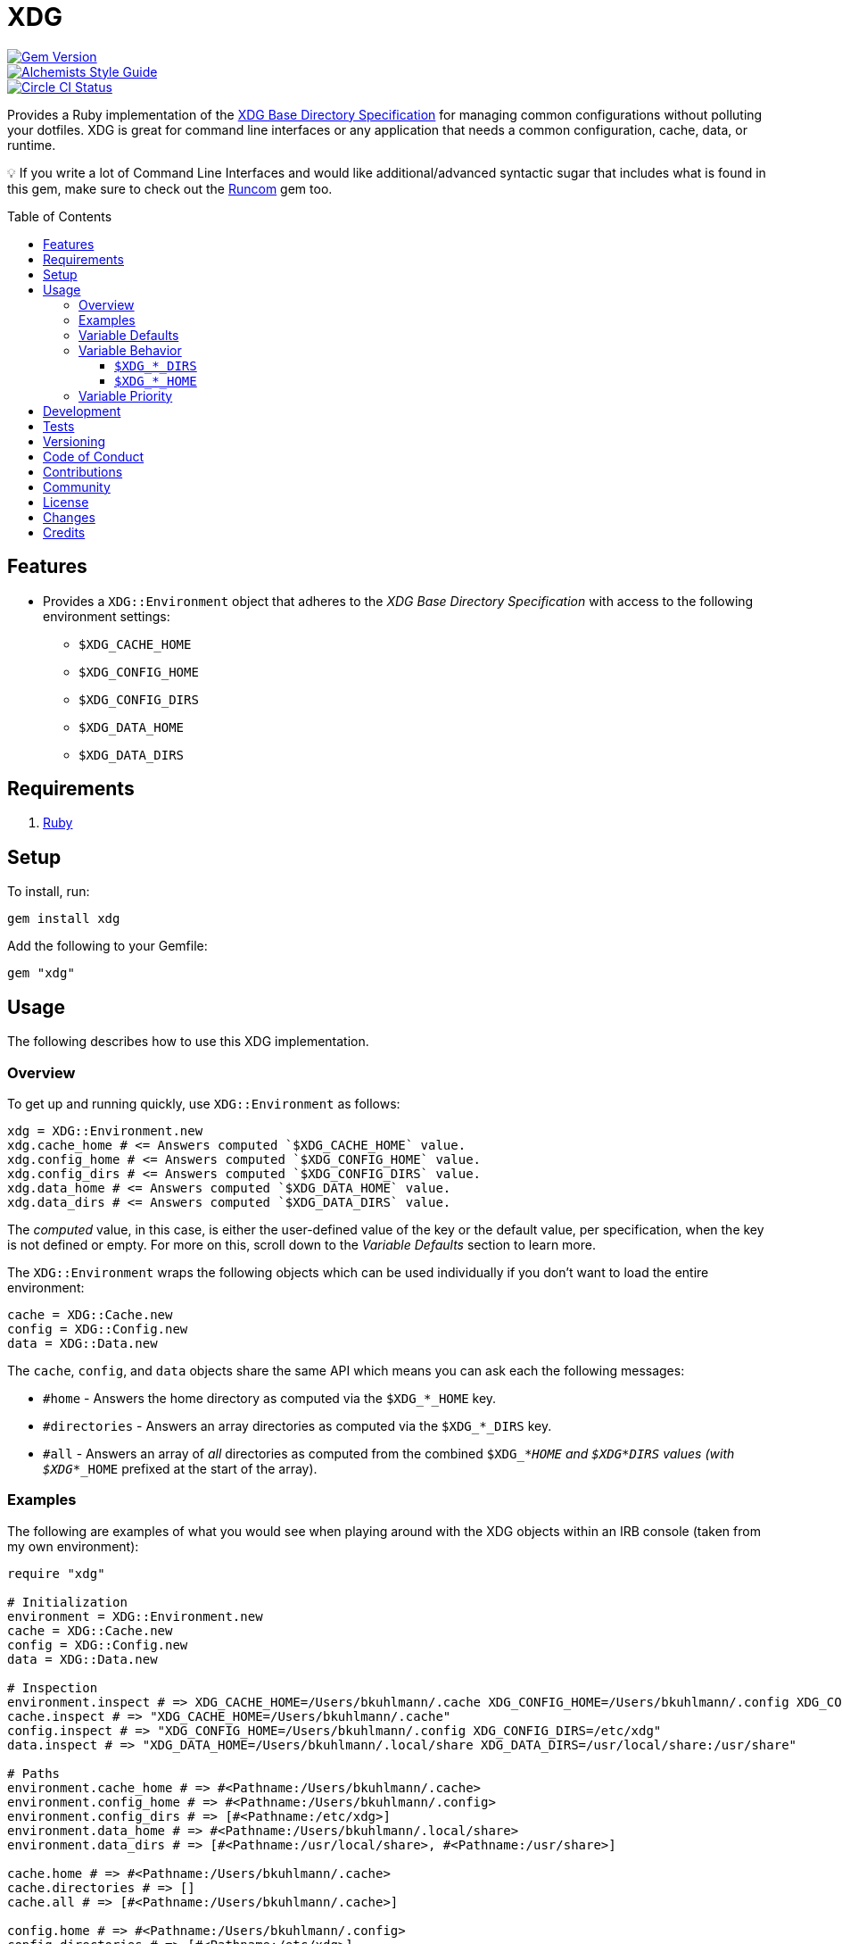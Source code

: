 :toc: macro
:toclevels: 5
:figure-caption!:

= XDG

[link=http://badge.fury.io/rb/xdg]
image::https://badge.fury.io/rb/xdg.svg[Gem Version]
[link=https://www.alchemists.io/projects/code_quality]
image::https://img.shields.io/badge/code_style-alchemists-brightgreen.svg[Alchemists Style Guide]
[link=https://circleci.com/gh/bkuhlmann/xdg]
image::https://circleci.com/gh/bkuhlmann/xdg.svg?style=svg[Circle CI Status]

Provides a Ruby implementation of the
https://specifications.freedesktop.org/basedir-spec/basedir-spec-latest.html[XDG Base Directory
Specification] for managing common configurations without polluting your dotfiles. XDG is great for
command line interfaces or any application that needs a common configuration, cache, data, or
runtime.

💡 If you write a lot of Command Line Interfaces and would like additional/advanced syntactic sugar
that includes what is found in this gem, make sure to check out the
link:https://www.alchemists.io/projects/runcom[Runcom] gem too.

toc::[]

== Features

* Provides a `XDG::Environment` object that adheres to the _XDG Base Directory Specification_ with
access to the following environment settings:
** `$XDG_CACHE_HOME`
** `$XDG_CONFIG_HOME`
** `$XDG_CONFIG_DIRS`
** `$XDG_DATA_HOME`
** `$XDG_DATA_DIRS`

== Requirements

. https://www.ruby-lang.org[Ruby]

== Setup

To install, run:

[source,bash]
----
gem install xdg
----

Add the following to your Gemfile:

[source,ruby]
----
gem "xdg"
----

== Usage

The following describes how to use this XDG implementation.

=== Overview

To get up and running quickly, use `+XDG::Environment+` as follows:

[source,ruby]
----
xdg = XDG::Environment.new
xdg.cache_home # <= Answers computed `$XDG_CACHE_HOME` value.
xdg.config_home # <= Answers computed `$XDG_CONFIG_HOME` value.
xdg.config_dirs # <= Answers computed `$XDG_CONFIG_DIRS` value.
xdg.data_home # <= Answers computed `$XDG_DATA_HOME` value.
xdg.data_dirs # <= Answers computed `$XDG_DATA_DIRS` value.
----

The _computed_ value, in this case, is either the user-defined value of the key or the default
value, per specification, when the key is not defined or empty. For more on this, scroll down to the
_Variable Defaults_ section to learn more.

The `XDG::Environment` wraps the following objects which can be used individually if you don’t
want to load the entire environment:

[source,ruby]
----
cache = XDG::Cache.new
config = XDG::Config.new
data = XDG::Data.new
----

The `cache`, `config`, and `data` objects share the same API which means you can ask each the
following messages:

* `#home` - Answers the home directory as computed via the `$XDG_*_HOME` key.
* `#directories` - Answers an array directories as computed via the `$XDG_*_DIRS` key.
* `#all` - Answers an array of _all_ directories as computed from the combined `$XDG_*_HOME` and
  `$XDG_*_DIRS` values (with `$XDG_*_HOME` prefixed at the start of the array).

=== Examples

The following are examples of what you would see when playing around with the XDG objects within an
IRB console (taken from my own environment):

[source,ruby]
----
require "xdg"

# Initialization
environment = XDG::Environment.new
cache = XDG::Cache.new
config = XDG::Config.new
data = XDG::Data.new

# Inspection
environment.inspect # => XDG_CACHE_HOME=/Users/bkuhlmann/.cache XDG_CONFIG_HOME=/Users/bkuhlmann/.config XDG_CONFIG_DIRS=/etc/xdg XDG_DATA_HOME=/Users/bkuhlmann/.local/share XDG_DATA_DIRS=/usr/local/share:/usr/share
cache.inspect # => "XDG_CACHE_HOME=/Users/bkuhlmann/.cache"
config.inspect # => "XDG_CONFIG_HOME=/Users/bkuhlmann/.config XDG_CONFIG_DIRS=/etc/xdg"
data.inspect # => "XDG_DATA_HOME=/Users/bkuhlmann/.local/share XDG_DATA_DIRS=/usr/local/share:/usr/share"

# Paths
environment.cache_home # => #<Pathname:/Users/bkuhlmann/.cache>
environment.config_home # => #<Pathname:/Users/bkuhlmann/.config>
environment.config_dirs # => [#<Pathname:/etc/xdg>]
environment.data_home # => #<Pathname:/Users/bkuhlmann/.local/share>
environment.data_dirs # => [#<Pathname:/usr/local/share>, #<Pathname:/usr/share>]

cache.home # => #<Pathname:/Users/bkuhlmann/.cache>
cache.directories # => []
cache.all # => [#<Pathname:/Users/bkuhlmann/.cache>]

config.home # => #<Pathname:/Users/bkuhlmann/.config>
config.directories # => [#<Pathname:/etc/xdg>]
config.all # => [#<Pathname:/Users/bkuhlmann/.config>, #<Pathname:/etc/xdg>]

data.home # => #<Pathname:/Users/bkuhlmann/.local/share>
data.directories # => [#<Pathname:/usr/local/share>, #<Pathname:/usr/share>]
data.all # => [#<Pathname:/Users/bkuhlmann/.local/share>, #<Pathname:/usr/local/share>, #<Pathname:/usr/share>]
----

As you can see from above, each XDG object answers back a `Pathname` which means you have the full
`Pathname` API at your fingertips to build upon the output of these objects as needed.

=== Variable Defaults

The _XDG Base Directory Specification_ defines environment variables and associated default values
when not defined or empty. The following defaults, per specification, are implemented by the `XDG`
objects:

* `$XDG_CACHE_HOME="$HOME/.cache"`
* `$XDG_CONFIG_HOME="$HOME/.config"`
* `$XDG_CONFIG_DIRS="/etc/xdg"`
* `$XDG_DATA_HOME="$HOME/.local/share"`
* `$XDG_DATA_DIRS="/usr/local/share/:/usr/share/"`
* `$XDG_RUNTIME_DIR`

The `$XDG_RUNTIME_DIR` deserves special mention as it’s not, _currently_, implemented as part of
this gem because it is more user/environment specific. Here is how the `$XDG_RUNTIME_DIR` is meant
to be used should you choose to use it:

* _Must_ reference user-specific non-essential runtime files and other file objects (such as
sockets, named pipes, etc.)
* _Must_ be owned by the user with _only_ the user having read and write access to it.
* _Must_ have a Unix access mode of `0700`.
* _Must_ be bound to the user when logging in.
* _Must_ be removed when the user logs out.
* _Must_ be pointed to the same directory when the user logs in more than once.
* _Must_ exist from first login to last logout on the system and not removed in between.
* _Must_ not allow files in the directory to survive reboot or a full logout/login cycle.
* _Must_ keep the directory on the local file system and not shared with any other file systems.
* _Must_ keep the directory fully-featured by the standards of the operating system. Specifically,
on Unix-like operating systems AF_UNIX sockets, symbolic links, hard links, proper permissions, file
locking, sparse files, memory mapping, file change notifications, a reliable hard link count must be
supported, and no restrictions on the file name character set should be imposed. Files in this
directory _may_ be subjected to periodic clean-up. To ensure files are not removed, they should have
their access time timestamp modified at least once every 6 hours of monotonic time or the '`sticky`'
bit should be set on the file.
* When not set, applications should fall back to a replacement directory with similar capabilities
and print a warning message. Applications should use this directory for communication and
synchronization purposes and should not place larger files in it, since it might reside in runtime
memory and cannot necessarily be swapped out to disk.

=== Variable Behavior

The behavior of most XDG environment variables can be lumped into two categories:

* `$XDG_*_HOME`
* `$XDG_*_DIRS`

Each is described in detail below.

==== `$XDG_*_DIRS`

These variables are used to define a colon (`:`) delimited list of directories. Order is important
as the first directory defined will take precedent over the following directory and so forth. For
example, here is a situation where the `XDG_CONFIG_DIRS` key has a custom value:

[source,bash]
----
XDG_CONFIG_DIRS="/example/one/.config:/example/two/.settings:/example/three/.configuration"
----

Yields the following, colon delimited, array:

[source,ruby]
----
[
  "/example/one/.config",
  "/example/two/.settings",
  "/example/three/.configuration"
]
----

In the above example, the `"/example/one/.config"` path takes _highest_ priority since it was
defined first.

==== `$XDG_*_HOME`

These variables take precedence over the corresponding `$XDG_*_DIRS` environment variables. Using
a modified version of the `$XDG_*_DIRS` example, shown above, we could have the following setup:

[source,bash]
----
XDG_CONFIG_HOME="/example/priority"
XDG_CONFIG_DIRS="/example/one/.config:/example/two/.settings"
----

Yields the following, colon delimited, array:

[source,ruby]
----
[
  "/example/priority",
  "/example/one/.config",
  "/example/two/.settings"
]
----

Due to `XDG_CONFIG_HOME` taking precedence over the `XDG_CONFIG_DIRS`, the path with the
_highest_ priority in this example is: `"/example/priority"`.

=== Variable Priority

Path precedence is determined in the following order (with the first taking highest priority):

. `$XDG_*_HOME` - Will be used if defined. Otherwise, falls back to specification default.
. `$XDG_*_DIRS` - Iterates through directories in order defined (with first taking highest
  priority). Otherwise, falls back to specification default.

== Development

To contribute, run:

[source,bash]
----
git clone https://github.com/bkuhlmann/xdg.git
cd xdg
bin/setup
----

You can also use the IRB console for direct access to all objects:

[source,bash]
----
bin/console
----

== Tests

To test, run:

[source,bash]
----
bundle exec rake
----

== Versioning

Read link:https://semver.org[Semantic Versioning] for details. Briefly, it means:

* Major (X.y.z) - Incremented for any backwards incompatible public API changes.
* Minor (x.Y.z) - Incremented for new, backwards compatible, public API enhancements/fixes.
* Patch (x.y.Z) - Incremented for small, backwards compatible, bug fixes.

== Code of Conduct

Please note that this project is released with a link:CODE_OF_CONDUCT.adoc[CODE OF CONDUCT]. By
participating in this project you agree to abide by its terms.

== Contributions

Read link:CONTRIBUTING.adoc[CONTRIBUTING] for details.

== Community

Feel free to link:https://www.alchemists.io/community[join the commmunity] for discussions related
to this project and much more.

== License

Read link:LICENSE.adoc[LICENSE] for details.

== Changes

Read link:CHANGES.adoc[CHANGES] for details.

== Credits

* Built with link:https://www.alchemists.io/projects/gemsmith[Gemsmith].
* Engineered by link:https://www.alchemists.io/team/brooke_kuhlmann[Brooke Kuhlmann].
